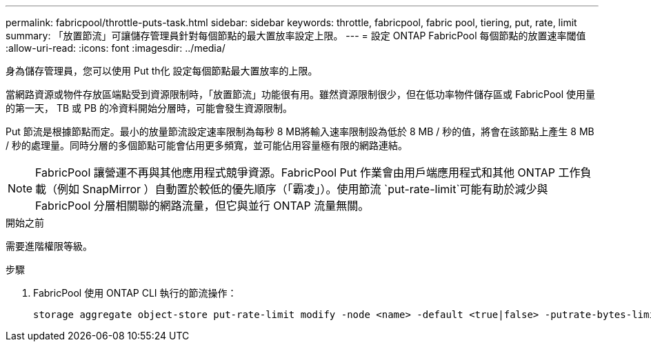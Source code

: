 ---
permalink: fabricpool/throttle-puts-task.html 
sidebar: sidebar 
keywords: throttle, fabricpool, fabric pool, tiering, put, rate, limit 
summary: 「放置節流」可讓儲存管理員針對每個節點的最大置放率設定上限。 
---
= 設定 ONTAP FabricPool 每個節點的放置速率閾值
:allow-uri-read: 
:icons: font
:imagesdir: ../media/


[role="lead"]
身為儲存管理員，您可以使用 Put th化 設定每個節點最大置放率的上限。

當網路資源或物件存放區端點受到資源限制時，「放置節流」功能很有用。雖然資源限制很少，但在低功率物件儲存區或 FabricPool 使用量的第一天， TB 或 PB 的冷資料開始分層時，可能會發生資源限制。

Put 節流是根據節點而定。最小的放量節流設定速率限制為每秒 8 MB將輸入速率限制設為低於 8 MB / 秒的值，將會在該節點上產生 8 MB / 秒的處理量。同時分層的多個節點可能會佔用更多頻寬，並可能佔用容量極有限的網路連結。

[NOTE]
====
FabricPool 讓營運不再與其他應用程式競爭資源。FabricPool Put 作業會由用戶端應用程式和其他 ONTAP 工作負載（例如 SnapMirror ）自動置於較低的優先順序（「霸凌」）。使用節流 `put-rate-limit`可能有助於減少與 FabricPool 分層相關聯的網路流量，但它與並行 ONTAP 流量無關。

====
.開始之前
需要進階權限等級。

.步驟
. FabricPool 使用 ONTAP CLI 執行的節流操作：
+
[source, cli]
----
storage aggregate object-store put-rate-limit modify -node <name> -default <true|false> -putrate-bytes-limit <integer>[KB|MB|GB|TB|PB]
----

